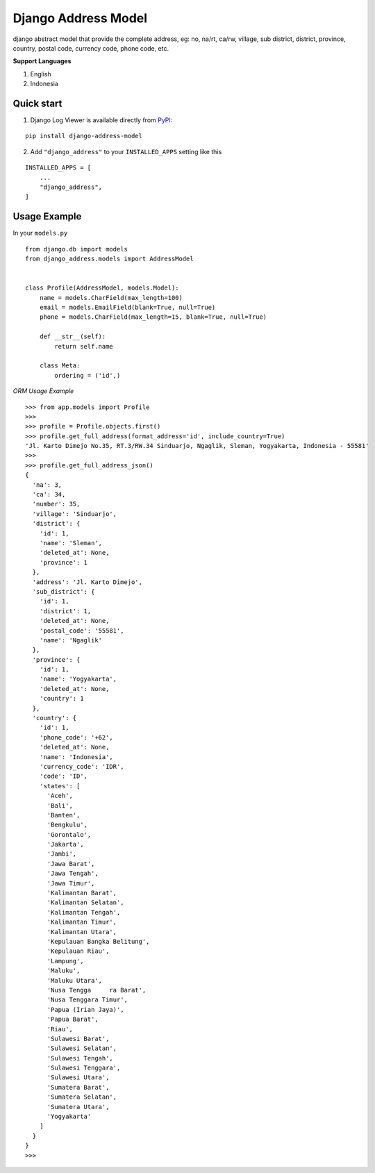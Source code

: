 =====================
Django Address Model
=====================

|pypi version| |license| |build status|

django abstract model that provide the complete address, eg: no, na/rt, ca/rw, village,
sub district, district, province, country, postal code, currency code, phone code, etc.


.. image:: https://i.imgur.com/5mV5Jje.png


**Support Languages**

1. English
2. Indonesia


Quick start
-----------

1. Django Log Viewer is available directly from `PyPI`_:

::

    pip install django-address-model


2. Add ``"django_address"`` to your ``INSTALLED_APPS`` setting like this

::

    INSTALLED_APPS = [
        ...
        "django_address",
    ]



Usage Example
-------------

In your ``models.py``

::

    from django.db import models
    from django_address.models import AddressModel


    class Profile(AddressModel, models.Model):
        name = models.CharField(max_length=100)
        email = models.EmailField(blank=True, null=True)
        phone = models.CharField(max_length=15, blank=True, null=True)

        def __str__(self):
            return self.name

        class Meta:
            ordering = ('id',)


`ORM Usage Example`


::

    >>> from app.models import Profile
    >>>
    >>> profile = Profile.objects.first()
    >>> profile.get_full_address(format_address='id', include_country=True)
    'Jl. Karto Dimejo No.35, RT.3/RW.34 Sinduarjo, Ngaglik, Sleman, Yogyakarta, Indonesia - 55581'
    >>>
    >>> profile.get_full_address_json()
    {
      'na': 3,
      'ca': 34,
      'number': 35,
      'village': 'Sinduarjo',
      'district': {
        'id': 1,
        'name': 'Sleman',
        'deleted_at': None,
        'province': 1
      },
      'address': 'Jl. Karto Dimejo',
      'sub_district': {
        'id': 1,
        'district': 1,
        'deleted_at': None,
        'postal_code': '55581',
        'name': 'Ngaglik'
      },
      'province': {
        'id': 1,
        'name': 'Yogyakarta',
        'deleted_at': None,
        'country': 1
      },
      'country': {
        'id': 1,
        'phone_code': '+62',
        'deleted_at': None,
        'name': 'Indonesia',
        'currency_code': 'IDR',
        'code': 'ID',
        'states': [
          'Aceh',
          'Bali',
          'Banten',
          'Bengkulu',
          'Gorontalo',
          'Jakarta',
          'Jambi',
          'Jawa Barat',
          'Jawa Tengah',
          'Jawa Timur',
          'Kalimantan Barat',
          'Kalimantan Selatan',
          'Kalimantan Tengah',
          'Kalimantan Timur',
          'Kalimantan Utara',
          'Kepulauan Bangka Belitung',
          'Kepulauan Riau',
          'Lampung',
          'Maluku',
          'Maluku Utara',
          'Nusa Tengga     ra Barat',
          'Nusa Tenggara Timur',
          'Papua (Irian Jaya)',
          'Papua Barat',
          'Riau',
          'Sulawesi Barat',
          'Sulawesi Selatan',
          'Sulawesi Tengah',
          'Sulawesi Tenggara',
          'Sulawesi Utara',
          'Sumatera Barat',
          'Sumatera Selatan',
          'Sumatera Utara',
          'Yogyakarta'
        ]
      }
    }
    >>>


.. |pypi version| image:: https://img.shields.io/pypi/v/django-address-model.svg
   :target: https://pypi.python.org/pypi/django-address-model

.. |license| image:: https://img.shields.io/badge/license-MIT-green.svg
   :target: https://raw.githubusercontent.com/agusmakmun/django-address-model/master/LICENSE

.. |build status| image:: https://travis-ci.org/agusmakmun/django-address-model.svg?branch=master
   :target: https://travis-ci.org/agusmakmun/django-address-model

.. _`PyPI`: https://pypi.python.org/pypi/django-address-model
